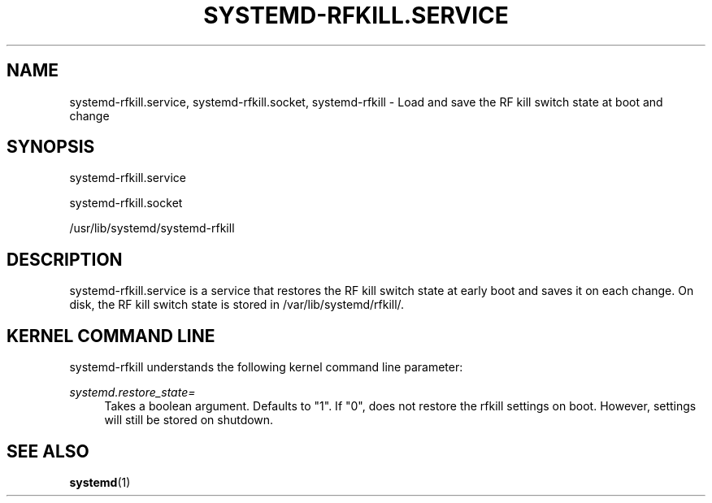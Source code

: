 '\" t
.TH "SYSTEMD\-RFKILL\&.SERVICE" "8" "" "systemd 250" "systemd-rfkill.service"
.\" -----------------------------------------------------------------
.\" * Define some portability stuff
.\" -----------------------------------------------------------------
.\" ~~~~~~~~~~~~~~~~~~~~~~~~~~~~~~~~~~~~~~~~~~~~~~~~~~~~~~~~~~~~~~~~~
.\" http://bugs.debian.org/507673
.\" http://lists.gnu.org/archive/html/groff/2009-02/msg00013.html
.\" ~~~~~~~~~~~~~~~~~~~~~~~~~~~~~~~~~~~~~~~~~~~~~~~~~~~~~~~~~~~~~~~~~
.ie \n(.g .ds Aq \(aq
.el       .ds Aq '
.\" -----------------------------------------------------------------
.\" * set default formatting
.\" -----------------------------------------------------------------
.\" disable hyphenation
.nh
.\" disable justification (adjust text to left margin only)
.ad l
.\" -----------------------------------------------------------------
.\" * MAIN CONTENT STARTS HERE *
.\" -----------------------------------------------------------------
.SH "NAME"
systemd-rfkill.service, systemd-rfkill.socket, systemd-rfkill \- Load and save the RF kill switch state at boot and change
.SH "SYNOPSIS"
.PP
systemd\-rfkill\&.service
.PP
systemd\-rfkill\&.socket
.PP
/usr/lib/systemd/systemd\-rfkill
.SH "DESCRIPTION"
.PP
systemd\-rfkill\&.service
is a service that restores the RF kill switch state at early boot and saves it on each change\&. On disk, the RF kill switch state is stored in
/var/lib/systemd/rfkill/\&.
.SH "KERNEL COMMAND LINE"
.PP
systemd\-rfkill
understands the following kernel command line parameter:
.PP
\fIsystemd\&.restore_state=\fR
.RS 4
Takes a boolean argument\&. Defaults to
"1"\&. If
"0", does not restore the rfkill settings on boot\&. However, settings will still be stored on shutdown\&.
.RE
.SH "SEE ALSO"
.PP
\fBsystemd\fR(1)
